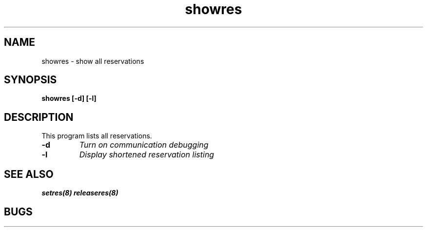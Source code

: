 .TH "showres" 1
.SH "NAME"
showres \- show all reservations
.SH "SYNOPSIS"
.B showres [-d] [-l]
.SH "DESCRIPTION"
.TP
This program lists all reservations.
.TP
.B \-d
.I Turn on communication debugging
.TP
.B \-l
.I Display shortened reservation listing
.SH "SEE ALSO"
.BR setres(8)
.BR releaseres(8)
.SH "BUGS"
